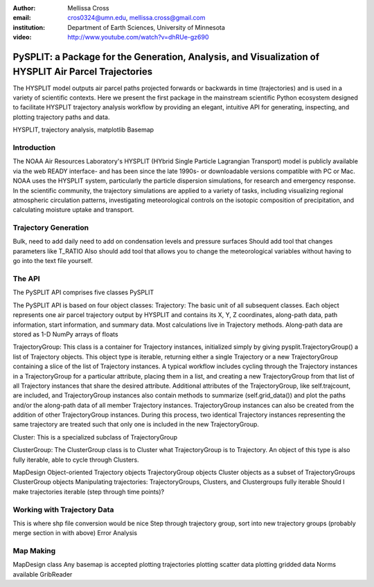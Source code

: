 :author: Mellissa Cross
:email: cros0324@umn.edu, mellissa.cross@gmail.com
:institution: Department of Earth Sciences, University of Minnesota

:video: http://www.youtube.com/watch?v=dhRUe-gz690

-----------------------------------------------------------------------------------------------------
PySPLIT: a Package for the Generation, Analysis, and Visualization of HYSPLIT Air Parcel Trajectories
-----------------------------------------------------------------------------------------------------

.. class:: abstract

   The HYSPLIT model outputs air parcel paths projected forwards or backwards in time (trajectories) and is used in a variety of scientific contexts.  Here we present the first package in the mainstream scientific Python ecosystem designed to facilitate HYSPLIT trajectory analysis workflow by providing an elegant, intuitive API for generating, inspecting, and plotting trajectory paths and data.

.. class:: keywords

   HYSPLIT, trajectory analysis, matplotlib Basemap

Introduction
------------
The NOAA Air Resources Laboratory's HYSPLIT (HYbrid Single Particle Lagrangian Transport) model is publicly available via the web READY interface- and has been since the late 1990s- or downloadable versions compatible with PC or Mac.  NOAA uses the HYSPLIT system, particularly the particle dispersion simulations, for research and emergency response.  In the scientific community, the trajectory simulations are applied to a variety of tasks, including visualizing regional atmospheric circulation patterns, investigating meteorological controls on the isotopic composition of precipitation, and calculating moisture uptake and transport.

Trajectory Generation
---------------------
Bulk, need to add daily
need to add on condensation levels and pressure surfaces
Should add tool that changes parameters like T_RATIO
Also should add tool that allows you to change the meteorological variables without having to go into the text file yourself.

The API
-------
The PySPLIT API comprises five classes
PySPLIT

The PySPLIT API is based on four object classes:
Trajectory: The basic unit of all subsequent classes.  Each object represents one air parcel trajectory output by HYSPLIT and contains its X, Y, Z coordinates, along-path data, path information, start information, and summary data.  Most calculations live in Trajectory methods.  Along-path data are stored as 1-D NumPy arrays of floats

TrajectoryGroup: This class is a container for Trajectory instances, initialized simply by giving pysplit.TrajectoryGroup() a list of Trajectory objects.  This object type is iterable, returning either a single Trajectory or a new TrajectoryGroup containing a slice of the list of Trajectory instances.  A typical workflow includes cycling through the Trajectory instances in a TrajectoryGroup for a particular attribute, placing them in a list, and creating a new TrajectoryGroup from that list of all Trajectory instances that share the desired attribute.  Additional attributes of the TrajectoryGroup, like self.trajcount, are included, and TrajectoryGroup instances also contain methods to summarize (self.grid_data()) and plot the paths and/or the along-path data of all member Trajectory instances.  TrajectoryGroup instances can also be created from the addition of other TrajectoryGroup instances.  During this process, two identical Trajectory instances representing the same trajectory are treated such that only one is included in the new TrajectoryGroup.

Cluster: This is a specialized subclass of TrajectoryGroup

ClusterGroup:  The ClusterGroup class is to Cluster what TrajectoryGroup is to Trajectory.  An object of this type is also fully iterable, able to cycle through Clusters.

MapDesign
Object-oriented
Trajectory objects
TrajectoryGroup objects
Cluster objects as a subset of TrajectoryGroups
ClusterGroup objects
Manipulating trajectories:  TrajectoryGroups, Clusters, and Clustergroups fully iterable
Should I make trajectories iterable (step through time points)?

Working with Trajectory Data
----------------------------
This is where shp file conversion would be nice
Step through trajectory group, sort into new trajectory groups
(probably merge section in with above)
Error Analysis

Map Making
----------
MapDesign class
Any basemap is accepted
plotting trajectories
plotting scatter data
plotting gridded data
Norms available
GribReader
